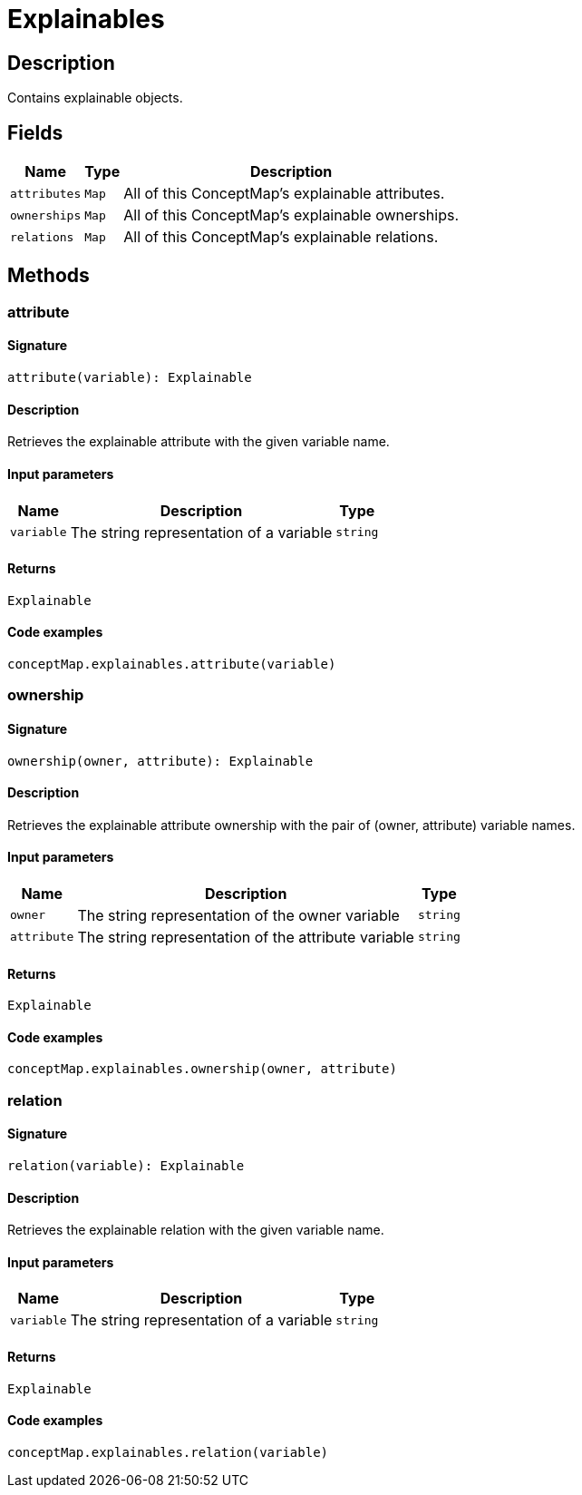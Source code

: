 [#_Explainables]
= Explainables

== Description

Contains explainable objects.

== Fields

// tag::properties[]
[cols="~,~,~"]
[options="header"]
|===
|Name |Type |Description
a| `attributes` a| `Map` a| All of this ConceptMap’s explainable attributes.
a| `ownerships` a| `Map` a| All of this ConceptMap’s explainable ownerships.
a| `relations` a| `Map` a| All of this ConceptMap’s explainable relations.
|===
// end::properties[]

== Methods

// tag::methods[]
[#_attribute]
=== attribute

==== Signature

[source,nodejs]
----
attribute(variable): Explainable
----

==== Description

Retrieves the explainable attribute with the given variable name.

==== Input parameters

[cols="~,~,~"]
[options="header"]
|===
|Name |Description |Type
a| `variable` a| The string representation of a variable a| `string` 
|===

==== Returns

`Explainable`

==== Code examples

[source,nodejs]
----
conceptMap.explainables.attribute(variable)
----

[#_ownership]
=== ownership

==== Signature

[source,nodejs]
----
ownership(owner, attribute): Explainable
----

==== Description

Retrieves the explainable attribute ownership with the pair of (owner, attribute) variable names.

==== Input parameters

[cols="~,~,~"]
[options="header"]
|===
|Name |Description |Type
a| `owner` a| The string representation of the owner variable a| `string` 
a| `attribute` a| The string representation of the attribute variable a| `string` 
|===

==== Returns

`Explainable`

==== Code examples

[source,nodejs]
----
conceptMap.explainables.ownership(owner, attribute)
----

[#_relation]
=== relation

==== Signature

[source,nodejs]
----
relation(variable): Explainable
----

==== Description

Retrieves the explainable relation with the given variable name.

==== Input parameters

[cols="~,~,~"]
[options="header"]
|===
|Name |Description |Type
a| `variable` a| The string representation of a variable a| `string` 
|===

==== Returns

`Explainable`

==== Code examples

[source,nodejs]
----
conceptMap.explainables.relation(variable)
----

// end::methods[]
